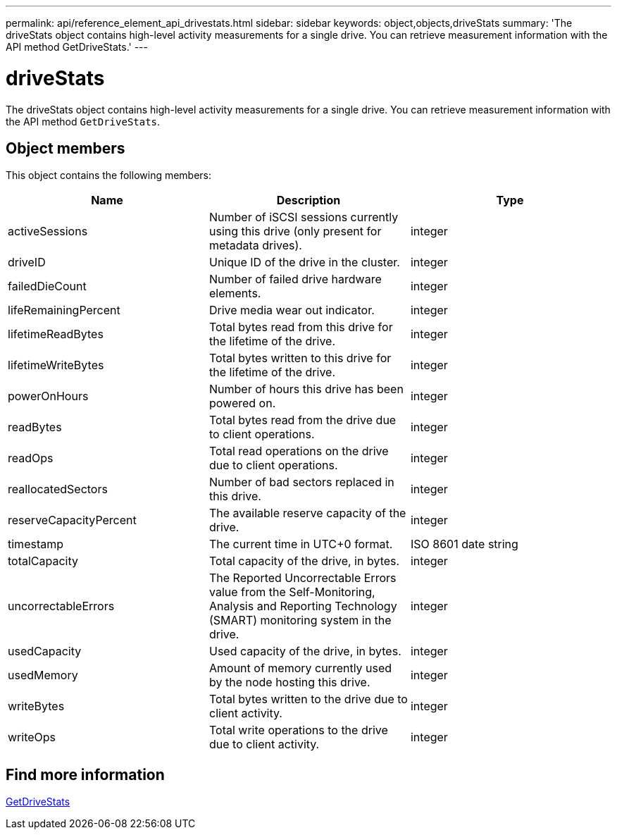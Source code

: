---
permalink: api/reference_element_api_drivestats.html
sidebar: sidebar
keywords: object,objects,driveStats
summary: 'The driveStats object contains high-level activity measurements for a single drive. You can retrieve measurement information with the API method GetDriveStats.'
---

= driveStats
:icons: font
:imagesdir: ../media/

[.lead]
The driveStats object contains high-level activity measurements for a single drive. You can retrieve measurement information with the API method `GetDriveStats`.

== Object members

This object contains the following members:

[options="header"]
|===
|Name |Description |Type
a|
activeSessions
a|
Number of iSCSI sessions currently using this drive (only present for metadata drives).
a|
integer
a|
driveID
a|
Unique ID of the drive in the cluster.
a|
integer
a|
failedDieCount
a|
Number of failed drive hardware elements.
a|
integer
a|
lifeRemainingPercent
a|
Drive media wear out indicator.
a|
integer
a|
lifetimeReadBytes
a|
Total bytes read from this drive for the lifetime of the drive.
a|
integer
a|
lifetimeWriteBytes
a|
Total bytes written to this drive for the lifetime of the drive.
a|
integer
a|
powerOnHours
a|
Number of hours this drive has been powered on.
a|
integer
a|
readBytes
a|
Total bytes read from the drive due to client operations.
a|
integer
a|
readOps
a|
Total read operations on the drive due to client operations.
a|
integer
a|
reallocatedSectors
a|
Number of bad sectors replaced in this drive.
a|
integer
a|
reserveCapacityPercent
a|
The available reserve capacity of the drive.
a|
integer
a|
timestamp
a|
The current time in UTC+0 format.
a|
ISO 8601 date string
a|
totalCapacity
a|
Total capacity of the drive, in bytes.
a|
integer
a|
uncorrectableErrors
a|
The Reported Uncorrectable Errors value from the Self-Monitoring, Analysis and Reporting Technology (SMART) monitoring system in the drive.
a|
integer
a|
usedCapacity
a|
Used capacity of the drive, in bytes.
a|
integer
a|
usedMemory
a|
Amount of memory currently used by the node hosting this drive.
a|
integer
a|
writeBytes
a|
Total bytes written to the drive due to client activity.
a|
integer
a|
writeOps
a|
Total write operations to the drive due to client activity.
a|
integer
|===


== Find more information

xref:reference_element_api_getdrivestats.adoc[GetDriveStats]
